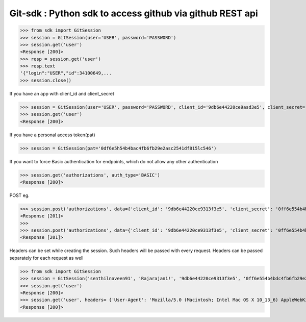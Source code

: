 Git-sdk : Python sdk to access github via github REST api
===============================================

.. code-block:: python
>>> from sdk import GitSession
>>> session = GitSession(user='USER', password='PASSWORD')
>>> session.get('user')
<Response [200]>
>>> resp = session.get('user')
>>> resp.text
'{"login":"USER","id":34100649,...
>>> session.close()

If you have an app with client_id and client_secret

.. code-block:: python
>>> session = GitSession(user='USER', password='PASSWORD', client_id='9db6e44220ce9asd3e5', client_secret='0df6e5h54b4bac4fb6fb29e2asc2541df815lc546')
>>> session.get('user')
<Response [200]>

If you have a personal access token(pat)

.. code-block:: python
>>> session = GitSession(pat='0df6e5h54b4bac4fb6fb29e2asc2541df815lc546')

If you want to force Basic authentication for endpoints, which do not allow any other authentication

.. code-block:: python
>>> session.get('authorizations', auth_type='BASIC')
<Response [200]>

POST eg.

.. code-block:: python
>>> session.post('authorizations', data={'client_id': '9db6e44220ce9313f3e5', 'client_secret': '0ff6e554b4bdc4fb6fb29e2a1c2541df815ac506'}, auth_type='BASIC')
<Response [201]>
>>> 
>>> session.post('authorizations', data={'client_id': '9db6e44220ce9313f3e5', 'client_secret': '0ff6e554b4bdc4fb6fb29e2a1c2541df815ac506'}, auth_type='BASIC', headers={'Content-Encoding':'gzip'})
<Response [201]>

Headers can be set while creating the session. Such headers will be passed with every request. Headers can be passed separately for each request as well

.. code-block:: python
>>> from sdk import GitSession
>>> session = GitSession('senthilnaveen91', 'Rajarajan1!', '9db6e44220ce9313f3e5', '0ff6e554b4bdc4fb6fb29e2a1c2541df815ac506', headers= {'User-Agent': 'Mozilla/5.0 (Macintosh; Intel Mac OS X 10_13_6) AppleWebKit/537.36 (KHTML, like Gecko) Chrome/67.0.3396.99 Safari/537.36'})
>>> session.get('user')
<Response [200]>
>>> session.get('user', headers= {'User-Agent': 'Mozilla/5.0 (Macintosh; Intel Mac OS X 10_13_6) AppleWebKit/537.36 (KHTML, like Gecko) Chrome/67.0.3396.99 Safari/537.36'})
<Response [200]>
